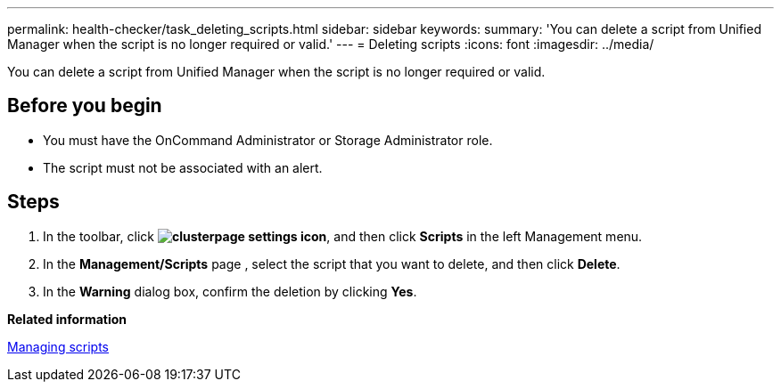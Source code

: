 ---
permalink: health-checker/task_deleting_scripts.html
sidebar: sidebar
keywords: 
summary: 'You can delete a script from Unified Manager when the script is no longer required or valid.'
---
= Deleting scripts
:icons: font
:imagesdir: ../media/

[.lead]
You can delete a script from Unified Manager when the script is no longer required or valid.

== Before you begin

* You must have the OnCommand Administrator or Storage Administrator role.
* The script must not be associated with an alert.

== Steps

. In the toolbar, click *image:../media/clusterpage_settings_icon.gif[]*, and then click *Scripts* in the left Management menu.
. In the *Management/Scripts* page , select the script that you want to delete, and then click *Delete*.
. In the *Warning* dialog box, confirm the deletion by clicking *Yes*.

*Related information*

xref:concept_managing_scripts.adoc[Managing scripts]
